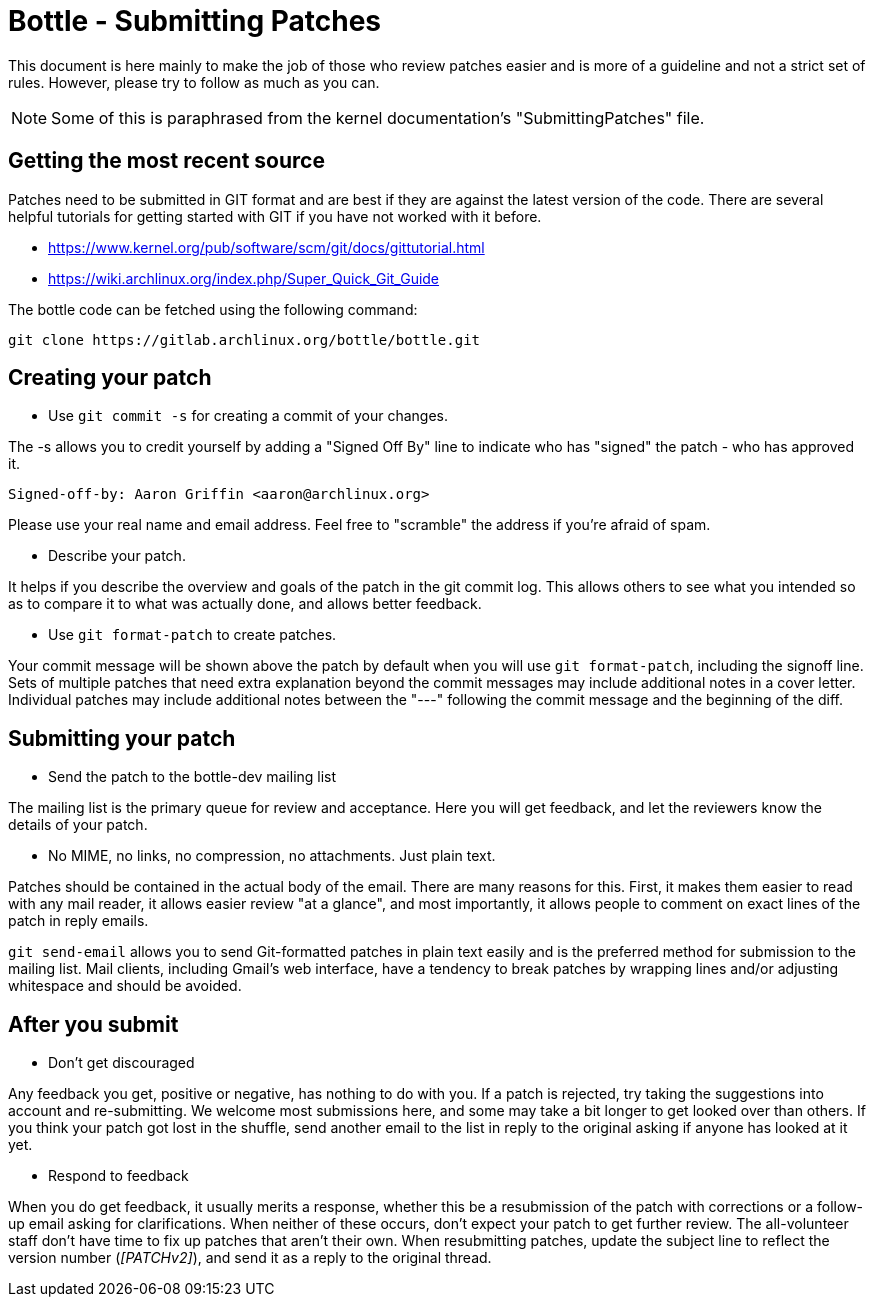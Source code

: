 Bottle - Submitting Patches
===========================

This document is here mainly to make the job of those who review patches
easier and is more of a guideline and not a strict set of rules.  However,
please try to follow as much as you can.

NOTE: Some of this is paraphrased from the kernel documentation's
"SubmittingPatches" file.


Getting the most recent source
------------------------------
Patches need to be submitted in GIT format and are best if they are against the
latest version of the code. There are several helpful tutorials for getting
started with GIT if you have not worked with it before.

* https://www.kernel.org/pub/software/scm/git/docs/gittutorial.html
* https://wiki.archlinux.org/index.php/Super_Quick_Git_Guide

The bottle code can be fetched using the following command:

	git clone https://gitlab.archlinux.org/bottle/bottle.git


Creating your patch
-------------------

--
* Use `git commit -s` for creating a commit of your changes.

The -s allows you to credit yourself by adding a "Signed Off By" line to
indicate who has "signed" the patch - who has approved it.

	Signed-off-by: Aaron Griffin <aaron@archlinux.org>

Please use your real name and email address. Feel free to "scramble" the
address if you're afraid of spam.

* Describe your patch.

It helps if you describe the overview and goals of the patch in the git commit
log.  This allows others to see what you intended so as to compare it to what
was actually done, and allows better feedback.

* Use `git format-patch` to create patches.

Your commit message will be shown above the patch by default when you will use
`git format-patch`, including the signoff line.  Sets of multiple patches that
need extra explanation beyond the commit messages may include additional notes
in a cover letter.  Individual patches may include additional notes between the
"---" following the commit message and the beginning of the diff.

--

Submitting your patch
---------------------

--
* Send the patch to the bottle-dev mailing list

The mailing list is the primary queue for review and acceptance.  Here you
will get feedback, and let the reviewers know the details of your patch.

* No MIME, no links, no compression, no attachments.  Just plain text.

Patches should be contained in the actual body of the email.  There are many
reasons for this.  First, it makes them easier to read with any mail reader,
it allows easier review "at a glance", and most importantly, it allows people
to comment on exact lines of the patch in reply emails.

`git send-email` allows you to send Git-formatted patches in plain text easily
and is the preferred method for submission to the mailing list.  Mail clients,
including Gmail's web interface, have a tendency to break patches by wrapping
lines and/or adjusting whitespace and should be avoided.

--

After you submit
----------------

--
* Don't get discouraged

Any feedback you get, positive or negative, has nothing to do with you.  If a
patch is rejected, try taking the suggestions into account and re-submitting.
We welcome most submissions here, and some may take a bit longer to get
looked over than others. If you think your patch got lost in the shuffle,
send another email to the list in reply to the original asking if anyone has
looked at it yet.

* Respond to feedback

When you do get feedback, it usually merits a response, whether this be a
resubmission of the patch with corrections or a follow-up email asking for
clarifications. When neither of these occurs, don't expect your patch to get
further review. The all-volunteer staff don't have time to fix up patches that
aren't their own.  When resubmitting patches, update the subject line to reflect
the version number ('[PATCHv2]'), and send it as a reply to the original thread.

--
